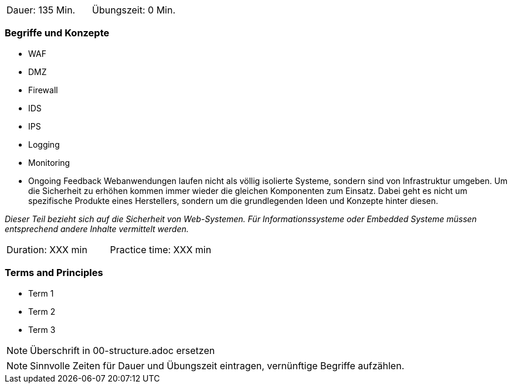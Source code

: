 // tag::DE[]
|===
| Dauer: 135 Min. | Übungszeit: 0 Min.
|===

=== Begriffe und Konzepte
* WAF
* DMZ
* Firewall
* IDS
* IPS
* Logging
* Monitoring
* Ongoing Feedback
Webanwendungen laufen nicht als völlig isolierte Systeme, sondern sind von Infrastruktur umgeben. Um die Sicherheit zu erhöhen kommen immer wieder die gleichen Komponenten zum Einsatz. Dabei geht es nicht um spezifische Produkte eines Herstellers, sondern um die grundlegenden Ideen und Konzepte hinter diesen.

_Dieser Teil bezieht sich auf die Sicherheit von Web-Systemen. Für Informationssysteme oder Embedded Systeme müssen entsprechend andere Inhalte vermittelt werden._

// end::DE[]

// tag::EN[]
|===
| Duration: XXX min | Practice time: XXX min
|===

=== Terms and Principles
* Term 1
* Term 2
* Term 3
// end::EN[]

// tag::REMARK[]
[NOTE]
====
Überschrift in 00-structure.adoc ersetzen
====
// end::REMARK[]

// tag::REMARK[]
[NOTE]
====
Sinnvolle Zeiten für Dauer und Übungszeit eintragen, vernünftige Begriffe aufzählen.
====
// end::REMARK[]
